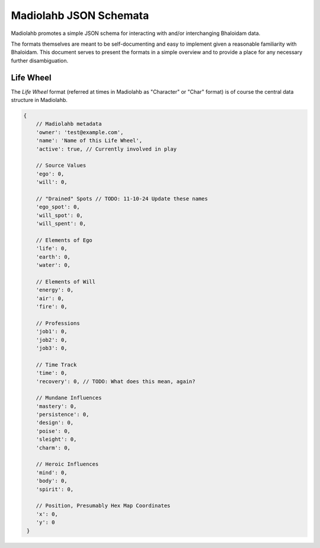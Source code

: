 =======================
Madiolahb JSON Schemata
=======================

Madiolahb promotes a simple JSON schema for interacting with and/or
interchanging Bhaloidam data.

The formats themselves are meant to be self-documenting and easy to implement
given a reasonable familiarity with Bhaloidam. This document serves to present
the formats in a simple overview and to provide a place for any necessary
further disambiguation.

Life Wheel
==========

The *Life Wheel* format (referred at times in Madiolahb as "Character" or
"Char" format) is of course the central data structure in Madiolahb.

.. sourcecode:: js

   {
       // Madiolahb metadata
       'owner': 'test@example.com',
       'name': 'Name of this Life Wheel',
       'active': true, // Currently involved in play

       // Source Values
       'ego': 0,
       'will': 0,

       // "Drained" Spots // TODO: 11-10-24 Update these names
       'ego_spot': 0,
       'will_spot': 0,
       'will_spent': 0,
       
       // Elements of Ego
       'life': 0,
       'earth': 0,
       'water': 0,

       // Elements of Will
       'energy': 0,
       'air': 0,
       'fire': 0,

       // Professions
       'job1': 0,
       'job2': 0,
       'job3': 0,

       // Time Track
       'time': 0,
       'recovery': 0, // TODO: What does this mean, again?

       // Mundane Influences
       'mastery': 0,
       'persistence': 0,
       'design': 0,
       'poise': 0,
       'sleight': 0,
       'charm': 0,

       // Heroic Influences
       'mind': 0,
       'body': 0,
       'spirit': 0,

       // Position, Presumably Hex Map Coordinates
       'x': 0,
       'y': 0
    }

.. vim: ai spell tw=72
